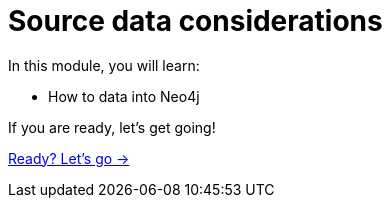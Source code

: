 = Source data considerations
:order: 3

In this module, you will learn:

* How to data into Neo4j


If you are ready, let's get going!

link:./1-understanding-source/[Ready? Let's go →, role=btn]
